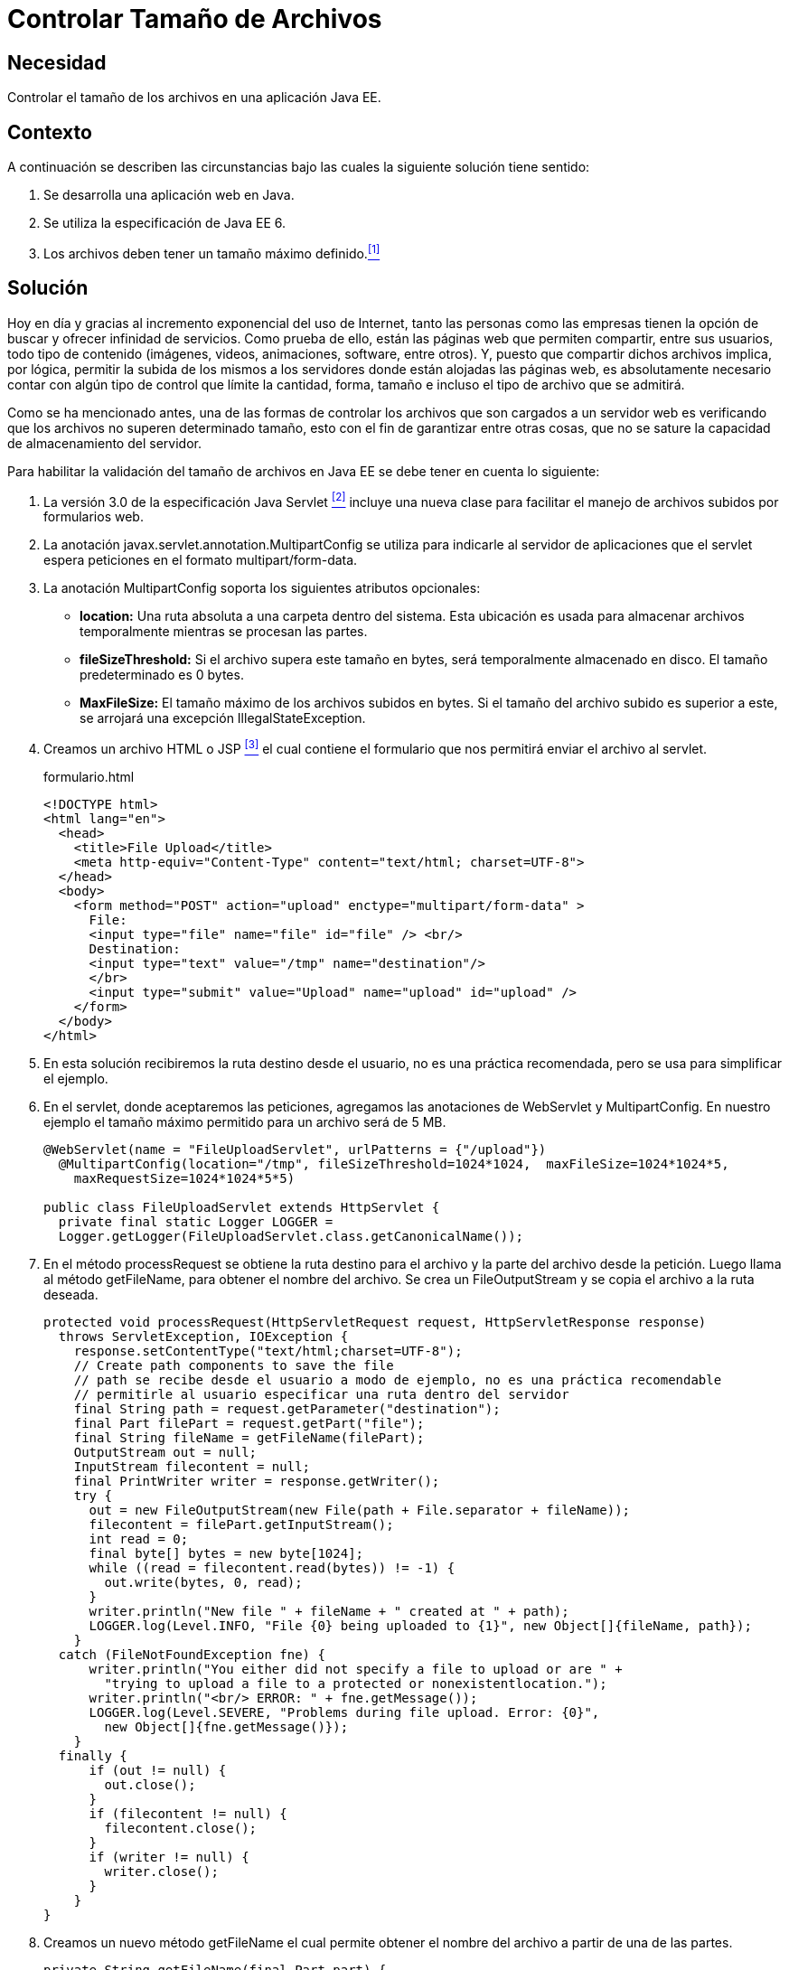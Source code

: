 :slug: products/defends/java/controlar-tamano-archivo/
:category: java
:description: Nuestros ethical hackers explican la importancia de controlar el tamaño de los archivos subidos por parte de los usuarios a una aplicación web. Además, explican la manera de realizar este control a través de un servlet de Java usando MultipartConfig..
:keywords: Java, Archivos, Tamaño, Servlets, Formularios, MultipartConfig.
:defends: yes

= Controlar Tamaño de Archivos

== Necesidad

Controlar el tamaño de los archivos en una aplicación +Java EE+.

== Contexto

A continuación se describen las circunstancias
bajo las cuales la siguiente solución tiene sentido:

. Se desarrolla una aplicación web en +Java+.
. Se utiliza la especificación de +Java EE 6+.
. Los archivos deben tener un tamaño máximo definido.<<r1,^[1]^>>

== Solución

Hoy en día y gracias al incremento exponencial del uso de Internet,
tanto las personas como las empresas
tienen la opción de buscar y ofrecer infinidad de servicios.
Como prueba de ello, están las páginas web que permiten compartir,
entre sus usuarios, todo tipo de contenido
(imágenes, videos, animaciones, +software+, entre otros).
Y, puesto que compartir dichos archivos implica,
por lógica, permitir la subida de los mismos a los servidores
donde están alojadas las páginas web,
es absolutamente necesario contar con algún tipo de control
que límite la cantidad, forma, tamaño
e incluso el tipo de archivo que se admitirá.

Como se ha mencionado antes,
una de las formas de controlar los archivos
que son cargados a un servidor web
es verificando que los archivos
no superen determinado tamaño,
esto con el fin de garantizar entre otras cosas,
que no se sature la capacidad de almacenamiento del servidor.

Para habilitar la validación del tamaño de archivos en +Java EE+
se debe tener en cuenta lo siguiente:

. La versión +3.0+ de la especificación +Java Servlet+ <<r2,^[2]^>>
incluye una nueva clase para facilitar
el manejo de archivos subidos por formularios web.

. La anotación +javax.servlet.annotation.MultipartConfig+
se utiliza para indicarle al servidor de aplicaciones
que el +servlet+ espera peticiones
en el formato +multipart/form-data+.

. La anotación +MultipartConfig+ soporta
los siguientes atributos opcionales:

* *+location+:* Una ruta absoluta
a una carpeta dentro del sistema.
Esta ubicación es usada para almacenar archivos temporalmente
mientras se procesan las partes.
* *+fileSizeThreshold+:* Si el archivo supera este tamaño en +bytes+,
será temporalmente almacenado en disco.
El tamaño predeterminado es +0 bytes+.
* *+MaxFileSize+:* El tamaño máximo de los archivos subidos en +bytes+.
Si el tamaño del archivo subido es superior a este,
se arrojará una excepción +IllegalStateException+.

. Creamos un archivo +HTML+ o +JSP+ <<r3,^[3]^>>
el cual contiene el formulario
que nos permitirá enviar el archivo al +servlet+.
+
.formulario.html
[source, html, linenums]
----
<!DOCTYPE html>
<html lang="en">
  <head>
    <title>File Upload</title>
    <meta http-equiv="Content-Type" content="text/html; charset=UTF-8">
  </head>
  <body>
    <form method="POST" action="upload" enctype="multipart/form-data" >
      File:
      <input type="file" name="file" id="file" /> <br/>
      Destination:
      <input type="text" value="/tmp" name="destination"/>
      </br>
      <input type="submit" value="Upload" name="upload" id="upload" />
    </form>
  </body>
</html>
----

. En esta solución recibiremos la ruta destino desde el usuario,
no es una práctica recomendada,
pero se usa para simplificar el ejemplo.

. En el +servlet+, donde aceptaremos las peticiones,
agregamos las anotaciones de +WebServlet+ y +MultipartConfig+.
En nuestro ejemplo el tamaño máximo permitido
para un archivo será de +5 MB+.
+
[source, java, linenums]
----
@WebServlet(name = "FileUploadServlet", urlPatterns = {"/upload"})
  @MultipartConfig(location="/tmp", fileSizeThreshold=1024*1024,  maxFileSize=1024*1024*5,
    maxRequestSize=1024*1024*5*5)

public class FileUploadServlet extends HttpServlet {
  private final static Logger LOGGER =
  Logger.getLogger(FileUploadServlet.class.getCanonicalName());
----

. En el método +processRequest+
se obtiene la ruta destino para el archivo
y la parte del archivo desde la petición.
Luego llama al método +getFileName+,
para obtener el nombre del archivo.
Se crea un +FileOutputStream+
y se copia el archivo a la ruta deseada.
+
[source, java, linenums]
----
protected void processRequest(HttpServletRequest request, HttpServletResponse response)
  throws ServletException, IOException {
    response.setContentType("text/html;charset=UTF-8");
    // Create path components to save the file
    // path se recibe desde el usuario a modo de ejemplo, no es una práctica recomendable
    // permitirle al usuario especificar una ruta dentro del servidor
    final String path = request.getParameter("destination");
    final Part filePart = request.getPart("file");
    final String fileName = getFileName(filePart);
    OutputStream out = null;
    InputStream filecontent = null;
    final PrintWriter writer = response.getWriter();
    try {
      out = new FileOutputStream(new File(path + File.separator + fileName));
      filecontent = filePart.getInputStream();
      int read = 0;
      final byte[] bytes = new byte[1024];
      while ((read = filecontent.read(bytes)) != -1) {
        out.write(bytes, 0, read);
      }
      writer.println("New file " + fileName + " created at " + path);
      LOGGER.log(Level.INFO, "File {0} being uploaded to {1}", new Object[]{fileName, path});
    }
  catch (FileNotFoundException fne) {
      writer.println("You either did not specify a file to upload or are " +
        "trying to upload a file to a protected or nonexistentlocation.");
      writer.println("<br/> ERROR: " + fne.getMessage());
      LOGGER.log(Level.SEVERE, "Problems during file upload. Error: {0}",
        new Object[]{fne.getMessage()});
    }
  finally {
      if (out != null) {
        out.close();
      }
      if (filecontent != null) {
        filecontent.close();
      }
      if (writer != null) {
        writer.close();
      }
    }
}
----

. Creamos un nuevo método +getFileName+
el cual permite obtener el nombre del archivo
a partir de una de las partes.
+
[source, java, linenums]
----
private String getFileName(final Part part) {
  final String partHeader = part.getHeader("content-disposition");
  LOGGER.log(Level.INFO, "Part Header = {0}", partHeader);
  for (String content : part.getHeader("content-disposition").split(";")) {
    if (content.trim().startsWith("filename")) {
      return content.substring(
      content.indexOf('=') + 1).trim().replace("\"", "");
    }
  }
  return null;
}
----

. Cuando se intente subir un archivo mayor de +5 MB+
obtendremos la siguiente excepción.
+
[source, shell, linenums]
----
Caused by: java.lang.IllegalStateException:
org.apache.catalina.fileupload.SizeException: The field file exceeds its maximum
permitted size of 5242880 characters.
----

== Referencias

. [[r1]] link:../../../products/rules/list/039/[REQ.039 Establecer tamaño máximo de archivos].
. [[r2]] link:https://docs.oracle.com/javaee/6/tutorial/doc/glrbb.html[The Java EE 6 Tutorial].
. [[r3]] link:http://www.codejava.net/java-ee/servlet/apache-commons-fileupload-example-with-servlet-and-jsp[Apache Commons FileUpload Example with Servlet and JSP].
